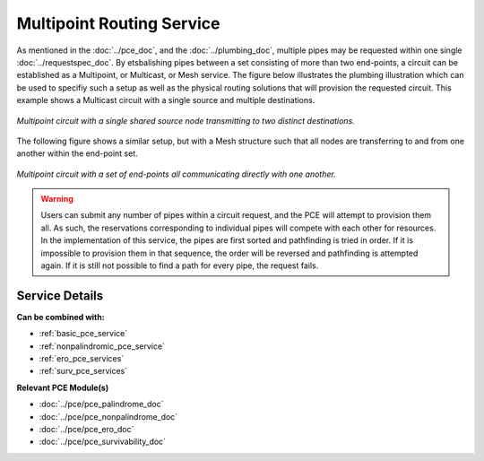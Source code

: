 .. _multipoint_pce_service:

Multipoint Routing Service
==========================

As mentioned in the :doc:`../pce_doc`, and the :doc:`../plumbing_doc`, multiple pipes may be requested within one single :doc:`../requestspec_doc`. By etsbalishing pipes between a set consisting of more than two end-points, a circuit can be established as a Multipoint, or Multicast, or Mesh service. The figure below illustrates the plumbing illustration which can be used to specifiy such a setup as well as the physical routing solutions that will provision the requested circuit. This example shows a Multicast circuit with a single source and multiple destinations.


.. figure:: ../../.static/pce_multicast.gif
    :scale: 60%
    :alt: Multicast Circuit
    :align: center

    *Multipoint circuit with a single shared source node transmitting to two distinct destinations.*

The following figure shows a similar setup, but with a Mesh structure such that all nodes are transferring to and from one another within the end-point set.

.. figure:: ../../.static/pce_mesh.gif
    :scale: 60%
    :alt: Mesh Circuit
    :align: center

    *Multipoint circuit with a set of end-points all communicating directly with one another.*



.. warning::

	Users can submit any number of pipes within a circuit request, and the PCE will attempt to provision them all. As such, the reservations corresponding to individual pipes will compete with each other for resources. In the implementation of this service, the pipes are first sorted and pathfinding is tried in order. If it is impossible to provision them in that sequence, the order will be reversed and pathfinding is attempted again. If it is still not possible to find a path for every pipe, the request fails.


Service Details
^^^^^^^^^^^^^^^

**Can be combined with:**

- :ref:`basic_pce_service`
- :ref:`nonpalindromic_pce_service`
- :ref:`ero_pce_services`
- :ref:`surv_pce_services`

**Relevant PCE Module(s)**

- :doc:`../pce/pce_palindrome_doc`
- :doc:`../pce/pce_nonpalindrome_doc`
- :doc:`../pce/pce_ero_doc`
- :doc:`../pce/pce_survivability_doc`

